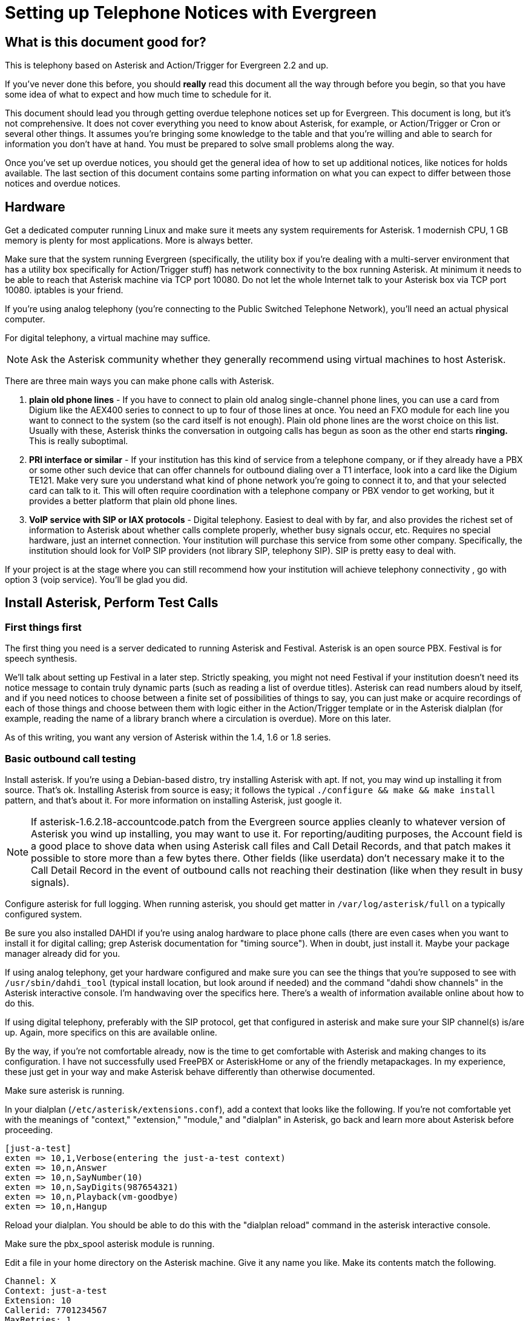 Setting up Telephone Notices with Evergreen
===========================================

[abstract]
What is this document good for?
-------------------------------
This is telephony based on Asterisk and Action/Trigger for Evergreen 2.2 and up.

If you've never done this before, you should *really* read this document all the way through before you begin, so that you have some idea of what to expect and how much time to schedule for it.

This document should lead you through getting overdue telephone notices set up for Evergreen.  This document is long, but it's not comprehensive.  It does not cover everything you need to know about Asterisk, for example, or Action/Trigger or Cron or several other things.  It assumes you're bringing some knowledge to the table and that you're willing and able to search for information you don't have at hand. You must be prepared to solve small problems along the way.

Once you've set up overdue notices, you should get the general idea of how to set up additional notices, like notices for holds available. The last section of this document contains some parting information on what you can expect to differ between those notices and overdue notices.

Hardware
--------
Get a dedicated computer running Linux and make sure it meets any system requirements for Asterisk. 1 modernish CPU, 1 GB memory is plenty for most
applications.  More is always better.

Make sure that the system running Evergreen (specifically, the utility box if you're dealing with a multi-server environment that has a utility box specifically for Action/Trigger stuff) has network connectivity to the box running Asterisk.  At minimum it needs to be able to reach that Asterisk machine via TCP port 10080.  Do not let the whole Internet talk to your Asterisk box via TCP port 10080.  iptables is your friend.

If you're using analog telephony (you're connecting to the Public Switched Telephone Network), you'll need an actual physical computer.

For digital telephony, a virtual machine may suffice.

NOTE: Ask the Asterisk community whether they generally recommend using virtual machines to host Asterisk.

There are three main ways you can make phone calls with Asterisk.

. *plain old phone lines* - If you have to connect to plain old analog single-channel phone lines, you can use a card from Digium like the
AEX400 series to connect to up to four of those lines at once.  You need an FXO
module for each line you want to connect to the system (so the card itself is not enough).  Plain old phone lines are the worst choice on this list.  Usually with these, Asterisk thinks the conversation in outgoing calls has begun as soon as the other end starts *ringing.*  This is really suboptimal.
. *PRI interface or similar* - If your institution has this kind of service from a telephone company, or if they already have a PBX or some other such device that can offer channels for outbound dialing over a T1 interface, look into a card like the Digium TE121.  Make very sure you understand what kind of phone network you're going to connect it to, and that your selected card can talk to it.  This will often require coordination with a telephone company or PBX vendor to get working, but it provides a better platform that plain old phone lines.
. *VoIP service with SIP or IAX protocols* - Digital telephony.  Easiest to
deal with by far, and also provides the richest set of information to Asterisk about whether calls complete properly, whether busy signals occur, etc.  Requires no special hardware, just an internet connection.  Your institution will purchase this service from some other company.  Specifically, the institution should look for VoIP SIP providers (not library SIP, telephony SIP).  SIP is pretty easy to deal with.

If your project is at the stage where you can still recommend how your institution will achieve telephony connectivity , go with option 3 (voip service). You'll be glad you did.

Install Asterisk, Perform Test Calls
------------------------------------

First things first
~~~~~~~~~~~~~~~~~~
The first thing you need is a server dedicated to running Asterisk and
Festival.  Asterisk is an open source PBX.  Festival is for speech synthesis.

We'll talk about setting up Festival in a later step.  Strictly speaking, you might not need Festival if your institution doesn't
need its notice message to contain truly dynamic parts (such as reading a
list of overdue titles).  Asterisk can read numbers aloud by itself, and if
you need notices to choose between a finite set of possibilities of things to
say, you can just make or acquire recordings of each of those things and
choose between them with logic either in the Action/Trigger template or in
the Asterisk dialplan (for example, reading the name of a library branch
where a circulation is overdue).  More on this later.

As of this writing, you want any version of Asterisk within the 1.4, 1.6 or 1.8 series.

Basic outbound call testing
~~~~~~~~~~~~~~~~~~~~~~~~~~~
Install asterisk.  If you're using a Debian-based distro, try installing
Asterisk with apt.  If not, you may wind up installing it from source.  That's
ok. Installing Asterisk from source is easy;  it follows the typical +./configure && make && make install+ pattern, and that's about it.  For more information on installing Asterisk, just google it.

NOTE: If asterisk-1.6.2.18-accountcode.patch from the Evergreen source applies cleanly to whatever version of Asterisk you wind up installing, you may want to use it.  For reporting/auditing purposes, the Account field is a good place to shove data when using Asterisk call files and Call Detail Records, and that patch makes it possible to store more than a few bytes there.  Other fields (like userdata) don't necessary make it to the Call Detail Record in the event of outbound calls not reaching their destination (like when they result in busy signals).

Configure asterisk for full logging.  When running asterisk, you should get matter in +/var/log/asterisk/full+ on a typically configured system.

Be sure you also installed DAHDI if you're using analog hardware to place phone calls (there are even cases when you want to install it for digital calling; grep Asterisk documentation for "timing source").
When in doubt, just install it.  Maybe your package manager already did for you.

If using analog telephony, get your hardware configured and make sure you can see the things that you're supposed to see with +/usr/sbin/dahdi_tool+ (typical install location, but look around if needed) and the command "dahdi show channels" in the Asterisk interactive console.  I'm handwaving over the specifics here.  There's a wealth of information available online about how to do this.

If using digital telephony, preferably with the SIP protocol, get that configured in asterisk and make sure your SIP channel(s) is/are up.  Again, more specifics on this are available online.

By the way, if you're not comfortable already, now is the time to get comfortable with Asterisk and making changes to its configuration.  I have not successfully used FreePBX or AsteriskHome or any of the friendly metapackages.  In my experience, these just get in your way and make Asterisk behave differently than otherwise documented.

Make sure asterisk is running.

In your dialplan (+/etc/asterisk/extensions.conf+), add a context that looks like the following.  If you're not comfortable yet with the meanings of "context," "extension," "module," and "dialplan" in Asterisk, go back and learn more about Asterisk before proceeding.

-------------------------------------------------------
[just-a-test]
exten => 10,1,Verbose(entering the just-a-test context)
exten => 10,n,Answer
exten => 10,n,SayNumber(10)
exten => 10,n,SayDigits(987654321)
exten => 10,n,Playback(vm-goodbye)
exten => 10,n,Hangup
-------------------------------------------------------

Reload your dialplan. You should be able to do this with the "dialplan reload"
command in the asterisk interactive console.

Make sure the pbx_spool asterisk module is running.

Edit a file in your home directory on the Asterisk machine.  Give it any name you like. Make its contents match the following.

-------------------------------------------------------
Channel: X
Context: just-a-test
Extension: 10
Callerid: 7701234567
MaxRetries: 1
RetryTime: 60
WaitTime: 30
Archive: 1
-------------------------------------------------------

Choose a phone number where you can be reached for this test call, such as your desk phone number.  Let's pretend that's 770-555-1212. Now replace the "X" in the first line with something like "SIP/mytrunk/7705551212" if you've configured SIP and named your trunk "mytrunk," or with something like "DAHDI/1/17705551212" if using analog hardware (the 1 between the slashes here means channel 1.)

Exactly what to replace that X with will vary a lot depending on circumstances.  If you're in a situation where you're not directly connected to the outside telephone network, but are rather behind some other PBX equipment or something, you may have to prepend a 9 to the number you wish to dial, or something like that. Whether or not to add a 1 before dialing the main phone number is also a matter of circumstance.  Sometimes you'll even be able to dial 7 digit phone numbers by themselves!

NOTE: I'm sorry I've obviously written the above from a North America-centric perspective; somebody else feel free to correct this.

When you think you've got something substituted for X that might work, do the following as root:

-------------------------------------------------------
cp yourfile /tmp
chown asterisk /tmp/yourfile
mv /tmp/yourfile /var/spool/asterisk/outgoing
-------------------------------------------------------

You might think that three step operation looks silly, but it's important that you not copy your "call file" (that's what we're calling the file you just composed) directly into +/var/spool/asterisk/outgoing+.  The copy operation may not be finished when Asterisk reads in the file to make a call.  By using a move operation instead (atomic) you make sure Asterisk doesn't see the file until it's completely there.

If you've got the right stuff, and I've glossed over a lot of detail above, so you may very well not get it on the first try, you should get a phone call at your desk, and you should hear a woman's voice count down from ten to one and say goodbye.

When you get the call, check whether your caller ID actually shows "7701234567" or whatever you entered for that line in your call file.  Not all phone service providers actually let you set the caller ID here!  Your institution probably wants the outgoing caller ID on these notices to be set to some phone number where patrons should call in. Don't promise your institution that you can actually make that happen until you test it!

Testing a Call with Festival
~~~~~~~~~~~~~~~~~~~~~~~~~~~~

If you don't need Festival (because perhaps you don't need to for the outbound notices to contain arbitrary strings like lists of item titles), move on to the next section in this document. But it's not that hard, and it does come in handy, so I recommend you keep going here.

Install festival.  Packages exist for any reasonable distro.

Follow the instructions at http://www.voip-info.org/wiki/view/Asterisk+festival+installation .  Within that document, just follow method 1 ("the easiest way") for installing Festival for Asterisk usage.

Edit the "just-a-test" context in your dialplan so that it now reads like this:

-------------------------------------------------------
[just-a-test]
exten => 10,1,Verbose(entering the just-a-test context)
exten => 10,n,Answer
exten => 10,n,SayDigits(123)
exten => 10,n,Festival(Testing testing one two three)
exten => 10,n,Playback(vm-goodbye)
exten => 10,n,Festival(Goodbye)
exten => 10,n,Hangup
-------------------------------------------------------

Reload your dialplan, and follow the steps as in the previous test to respool your call file for another outbound call.

When you answer this call, you should hear a nice lady's voice say "one two three," a less nice male-ish voice say "testing testing one two three," the nice lady say "goodbye", and the less nice male say "goodbye."

When you hear this test, you have festival configured correctly.

Deploy Perl scripts connecting Evergreen to Asterisk
----------------------------------------------------
You've got to set up two Perl scripts now.  These two scripts are involved in getting call files from Evergreen to Asterisk.  Evergreen basically generates a
call file via an Action/Trigger template and then ships it off to the Asterisk machine.  More on that later.

For now, the important thing is that Evergreen will send call files to your Asterisk machine on TCP port 10080 via XML-RPC.  One of these two Perl scripts I'm talking about has the job of listening for those deliveries.

Find the +Open-ILS/src/asterisk/pbx-daemon+ directory in the tarball for whatever version of Evergreen you installed, or from a checkout of the master branch.  From there, copy the two .pl files to +/usr/local/bin+ and the one .conf file to +/usr/local/etc+.

Try to run the command +eg-pbx-mediator.pl -c /usr/local/etc/eg-pbx-daemon.conf+.  It probably won't work the first time.  Read whatever error messages you get, and use your distribution's package manager or CPAN to install any missing perl dependencies (like Config::General and RPC::XML).  Rinse and repeat until the script runs without errors.  Use sudo or su to run it as the user "nobody." Once eg-pbx-mediator.pl is running, background it and get it out of your sight.

From the utility box, make sure you can telnet to your Asterisk box on port 10080.  If you can't get a connection, there's a either a firewall in your way or some other network layer problem.  Resolve that before continuing.

Now try to run +eg-pbx-allocator.pl -c /usr/local/etc/eg-pbx-daemon.conf+.  Follow the same process as above to install any missing dependencies or fix any errors.  This script is not a daemon, so it should exit immediately (and silently) when it's configured correctly.  We're going to want to run it via cronjob eventually, but we'll set that up in a later step.

What does each script do, you ask?  Basically eg-pbx-mediator.pl listens for call files from Evergreen and drops them off in +/var/tmp+.  eg-pbx-allocator.pl will move a given number of call files from +/var/tmp+ into +/var/spool/asterisk/outgoing+.  The reason there are two separate scripts doing this is so that you can schedule eg-pbx-allocator.pl to run (via cron) only during times when you want to be calling patrons (like during the day, and not on Sundays).

Getting your call script together
---------------------------------
Now you need to determine what your notifications should say.  There are not useful defaults for this in Evergreen yet.

We know we can do overdue notices and hold available notices.  There are other "hooks" (see your Action/Trigger vocabulary) off which we could build other event definitions.  Chart your own course here and please share your results with the community!

For an overdue notice, for example, you need to decide (or get the
institution to decide) literally word for word what you want the message to
say.

Generic example:

-------------------------------------------------------
This is the Example Consortium calling on behalf of Example Branch 1 to inform
you that you have <number> overdue item(s).  The following titles are overdue:
<titles of overdue items>.  For more information, please call Example Branch 1
at <branch's phone number>.  Thank you.
-------------------------------------------------------

And then you need to create or obtain a similar script for hold available notices.

The following two subsections cover how to write a very basic dialplan and how to record sound files for a custom script.

Expanding your dialplan
~~~~~~~~~~~~~~~~~~~~~~~

Now it's time to create more complete dialplans that reflect your call scripts.

In +/etc/asterisk/extensions.conf+, add a new context like the following.  This follows our example call script above, and assumes you installed and set up Festival.

-------------------------------------------------------
[overdue-notice]
exten => 11,1,Verbose(started in eg-overdue-notice)
exten => 11,n,Answer
exten => 11,n,Festival(This is the)
exten => 11,n,Festival(${root_ou_name})
exten => 11,n,Festival(calling on behalf of the)
exten => 11,n,Festival(${ou_name})
exten => 11,n,Festival(to inform you that you have)
exten => 11,n,SayNumber(${items})
exten => 11,n,GotoIf($[0${items} > 1]?20:25)     ; spaces important
exten => 11,20,Festival(overdue items.)          ; this is plural
exten => 11,n,Goto(30)
exten => 11,25,Festival(overdue item.)           ; this is singular
exten => 11,n,Goto(30)
exten => 11,30,Festival(The following titles are overdue)
exten => 11,n,Festival(${titles})
exten => 11,n,Festival(For more information please call)
exten => 11,n,Festival(${ou_name})
exten => 11,n,Festival(at)
exten => 11,n,SayDigits(${ou_phone})
exten => 11,n,Festival(Thank you.)
exten => 11,n,Hangup
-------------------------------------------------------

There are several things to bear in mind about the above dialplan.  It's extremely simple in that it doesn't attempt answering machine detection and it doesn't offer the called party any way to repeat part of the message.  If you're using plain-old-phone-lines (as opposed to a PRI card or digital telephony) this message will actually play to the ringback tone instead of waiting for a human to answer!  Furthermore, it's going to read everything in a hard-to-understand robot voice.

It will, however, serve its purpose in testing whether our call script will work.

Compose a new call file like this:

-------------------------------------------------------
Channel: X
Context: overdue-notice
Extension: 11
Callerid: 7701234567
MaxRetries: 1
RetryTime: 60
WaitTime: 30
Archive: 1
Set: rout_ou_name=Example Consortium
Set: ou_name=Example Branch 1
Set: ou_phone=4045551212
Set: items=2
Set: titles=Harry Potter. The Da Vinci Code.
-------------------------------------------------------

where you substitute "SIP/blah/somenumber" or "DAHDI/N/somenumber" for X as in the earlier example in this document.

Spool the file as per previous instructions. Does the message being read to you over the phone match the script you have?  If so, great.  Otherwise, do not continue until you get it right.

Repeat this process to create a hold-available notice, assuming your institution wants one.  You'll create a similar chunk of dialplan, but you'll just change the messages and logic to reflect your script for hold-available notices rather than your script for overdue notices.

Recording Sounds
~~~~~~~~~~~~~~~~
Now to get rid of the robot voice.  For all the static parts of your call script (represented in the dialplan by lines that call Festival() without using any variables for arguments such as +${items}+), you can ask your institution to have somebody record wave files saying these phrases.  Or maybe by the time you read this document Evergreen will have some standard dialplans and matching sound files.  Or you may have to do the voice work yourself.

'Audacity' is a great open source application for recording and editing sound files.  Avoid clipping and introducing noisy artifacts.  How to record good audio is obviously outside the scope of this document, but anybody can do it.  Export Microsoft-style wav files, at 44100hz/16-bit.

Once you have your wave files of all the parts of the dialplan recorded, you'll need to turn them into GSM files for Asterisk.

Use sox to convert your WAV files to GSM.  sox is available on every serious Linux distro. For a single file, do this:

-------------------------------------------------------
sox infile.wav -r 8000 -c 1 outfile.gsm  resample -ql
-------------------------------------------------------

Put the above command inside a for loop to handle all your WAVs at once.  I leave that as an exercise for the reader.

Make sure your can play the product by running:
-------------------------------------------------------
play outfile.gsm
-------------------------------------------------------

It'll sound relatively lo-fi, but as long as you can hear yourself, that'll do.  It'll probably sound more natural through a phone handset than it does through your workstation's speakers.

Ideally you will have given your GSM files names that easily map to the strings of text that you have spoken in each file.  Place these files in +/var/lib/asterisk/sounds+ on the Asterisk server.  Then replace all of the static Festival calls in your dialplans with lines that look like this:

-------------------------------------------------------
exten => 11,n,Playback(For-more-information-please-call)
-------------------------------------------------------

The above assumes that there is a file at +/var/lib/asterisk/sounds/For-more-information-please-call.gsm+.

Reload your dialplan. Re-run the test from end of the section "expanding your dialplan."  You should hear your own voice replacing the hard-to-understand robot voice for all but the dynamic parts of the message.

Action/Trigger Event Definitions
--------------------------------

It's time to create Action/Trigger Event Definitions (rows in the action_trigger.event_definition table) for the notifications you want.

Setting up the event definition itself
~~~~~~~~~~~~~~~~~~~~~~~~~~~~~~~~~~~~~~

There should be a stock example event definition linked to the the "checkout.due" hook.  For your overdue notices, you can just adjust this *if* you're going to be setting up overdue notices for the entire system or consortia using the Evergreen instance.

If, on the other hand, you're setting up telephone notifications just for a certain branch or system, go ahead and create a new event definition, and make extra sure that its owner field contains the ID of the highest org unit that you want to be involved in your notifications, and no higher.

Make your event definition look like the following. Columns I haven't mentioned can be left on their default values.

-------------------------------------------------------
active          | t
owner           | N     -- where N is the top org unit where you want notices
name            | Overdue Telephone Notification For Blah Library System
hook            | checkout.due
validator       | CircIsOverdue
reactor         | ProcessTemplate       -- sic! just while we're testing
delay           | 5 seconds
delay_field     | due_date
group_field     | usr
template        | test                  -- sic! just while we're testing
granularity     | Telephony
-------------------------------------------------------

The above isn't really enough to get the job done, but we're going to do this in baby steps.

Now make sure you have rows in action_trigger.environment that point to your event_definition (i.e., they have the correct event_definition ID in the "event_def" column) with the following three values for "path".

-------------------------------------------------------
target_copy.call_number.record.simple_record
usr.settings
circ_lib
-------------------------------------------------------

Once that's done, here's a simple template.  The more you want to change it, the more comfortable you'll need to be with Template Toolkit Syntax. Try setting the "template" column of your action_trigger.event_definition row to this:

-------------------------------------------------------
[%-

# Get a usable phone number.
phone = target.0.usr.day_phone | replace('[^0-9]', '');

IF phone.length == 7;
  chan = 'DAHDI/r1/' _ phone;
ELSIF phone.length == 10;
  chan = 'DAHDI/r1/1' _ phone;
ELSE;
  ";noop bad phone number: '" _ phone _ "'"; STOP;
END;

branchname = target.0.circ_lib.shortname | lower;
branchphone = target.0.circ_lib.phone | replace('[^0-9]','');
-%]
Channel: [% chan %]
Context: overdue-notice
Extension: 11
MaxRetries: 2
RetryTime: 300
WaitTime: 30
Archive: 1
Set: eg_user_id=[% target.0.usr.id %]
Set: items=[% target.size %]
Set: branchname=[% branchname %]
Set: branchphone=[% branchphone %]
Set: titlestring=[%
  titles = [];
  FOR circ IN target;
    t = circ.target_copy.call_number.record.simple_record.title;
    t = t | replace('[^a-zA-Z0-9]',' '); # commas and things break Festival
    titles.push(t);
  END;
  titles.join(". ");
%]

[%#
  # Make sure this template ends with some line feeds! You don't want the
  # "Set: titlestring=blah" line to be the last thing in the output without
  # a linefeed (this, combined with things that happen later, will lead to
  # callfiles that Asterisk cannot parse).
%]

-------------------------------------------------------

Around the middle, notice the lines where the template defines a variable "chan".  Make sure that "chan" is getting set to something that will actually work for placing a call with your system.  It may start with DAHDI or it may start with SIP, and the middle part will vary as well.  It all depends on what you had to put in your test call files earlier in order to be able to place test calls.

Enough about the template for now. Let's run some test events and see if we can generate a correct callfile from this template.

Testing some events for call file generation
~~~~~~~~~~~~~~~~~~~~~~~~~~~~~~~~~~~~~~~~~~~~

On your institution's utility server, change to the opensrf user and issue the following command.

NOTE: For a busy institution that might have lots of overdue circulations (> 1000) you should take care to do this at some point in the day that won't disrupt other important processes on the utility box.  This could take a while (hours, potentially).

-------------------------------------------------------
/openils/bin/action_trigger_runner.pl --run-pending --process-hooks --granularity Telephony
-------------------------------------------------------

When that command finishes, you should have some rows in your *action_trigger.event* table where the "event_def" column matches the ID of the telephony event definition you just set up and the "state" column is "complete".

If you have rows where "event_def" is right but the state is not "complete," investigate that as you would any action trigger problem.  Otherwise your event rows will have numbers in the "template_output" column.  Pick some of those values from the "template_output" column, and for each of those values select the row from the *action_trigger.event_output* table with the matching ID.

The value of the "data" column of your event output rows should look like a callfile that matches the format of the callfiles you successfully tested in earlier sections of this document.  If you're not getting something that looks like a callfile that should work, make adjustments until you do.  Once you think you have something that might work, try pasting it into a text editor, substituting your own phone number for the one generated from the patron record, and spooling that as a callfile on the Asterisk system.  In theory you should hear a complete overdue notice.

Finishing touches
-----------------

Revalidation
~~~~~~~~~~~~

TODO: Explain how to use revalidator_uri in +eg-pbx-daemon.conf+ to revalidate events that have been waiting for the allocator for a while right before we actually attempt to spool their callfiles with Asterisk, so patrons don't get stale overdue notices and such.

Patch AstCall.pm
~~~~~~~~~~~~~~~~

If you're using a version of Evergreen earlier than 2.1.0, take the following commit from the Evergreen git repository and apply it on your utility server: e2d50e9f062c.

/openils/conf/opensrf.xml
~~~~~~~~~~~~~~~~~~~~~~~~~

On the utility server edit +/openils/conf/opensrf.xml+ so that the <telephony> section looks like this:

-------------------------------------------------------
<telephony>
    <enabled>1</enabled>    <!-- I think this setting isn't actually used -->
    <driver>SIP</driver>    <!-- Always make this SIP, no matter what. -->
        <channels>          <!-- This isn't used but must be here anyway. -->
                <channel>1</channel>
                <channel>2</channel>
        </channels>
    <host>A.B.C.D</host>    <!-- for A.B.C.D, enter the IP of Asterisk box -->
    <port>10080</port>      <!-- default, little reason to change this -->
    <user>evergreen</user>  <!-- not actually used -->
    <pw>evergreen</pw>      <!-- not actually used -->
</telephony>
-------------------------------------------------------

Yes, I realize most of that config is ridiculous, especially how it expects you to have "SIP" as the driver even when you're using analog hardware. The config was shaped by earlier designs for A/T-based telephony that have been superseded. We should fix this, but don't worry: it's your event definition template that really spells out DAHDI or SIP, anyway.

Of course, somebody should clean up the config and the code that uses it to reflect what we really need, and then ideally update this document.  Thanks in advance.

Services to restart
~~~~~~~~~~~~~~~~~~~
Restart the open-ils.trigger and the opensrf.settings services on the utility box.  If you don't usually restart specific services like that, restarting all the services on the utility box is fine.

Make your event definition use the AstCall reactor
~~~~~~~~~~~~~~~~~~~~~~~~~~~~~~~~~~~~~~~~~~~~~~~~~~
Remember the event definition you made for telephone notices a few steps ago?  Change the value of its "reactor" column from 'ProcessTemplate' to 'AstCall'.

Init scripts for the Asterisk box
~~~~~~~~~~~~~~~~~~~~~~~~~~~~~~~~~

If you installed Asterisk from source instead of from a distro package, look in the source tarball for sample init scripts.  Choose the one appropriate for your distro, put it in place, run 'chkconfig' or 'update-rc.d' or whatever's appropriate for your distro, and make sure you can start and stop Asterisk with that init script now.

For festival, I think on Debianesque distros you will have installed this from a package, but if you're on something Redhat-ish and you need an init script, the following will probably work.

Festival:
-------------------------------------------------------
#!/bin/sh
#
# festival:     Festival Text-to-Speech server
#
# chkconfig:    - 26 89
# description:  Festival Text-to-Speech server
#

# Source function library.
. /etc/rc.d/init.d/functions

start()
{
        mkdir -p /var/log/festival
        mkdir -p /var/run/festival
        cd /var/run/festival
        echo -n $"Starting festival: "
        nohup festival_server -l /var/log/festival &
        echo
}

stop()
{
        echo -n $"Shutting down festival: "
        festival_server_control -l /var/log/festival exit
        echo
}

# See how we were called.
case "$1" in
  start)
        start
        ;;
  stop)
        stop
        ;;
  restart|reload)
        stop
        start
        ;;
  status)
        status festival_server
        ;;
  *)
        echo $"Usage: $0 {start|stop|restart|reload}"
        exit 1
esac

exit 0
-------------------------------------------------------

For eg-pbx-mediator.pl, use this init script.  Actually you should change it to run the mediator as the 'nobody' user instead of as the 'root' user, but I haven't got around to that yet.

-------------------------------------------------------
#!/bin/sh
#
# eg-pbx-mediator:      Daemon to listen for call files from Evergreen
#
# chkconfig:    - 62 38
# description:  Daemon to listen for call files from Evergreen
#

PIDFILE=/var/run/eg-pbx-mediator.pid

start()
{
        echo -n "Starting eg-pbx-daemon: "
        /usr/local/bin/eg-pbx-mediator.pl -c /usr/local/etc/eg-pbx-daemon.conf &
        echo
        echo $! > $PIDFILE
}

stop()
{
        echo -n "Shutting down eg-pbx-daemon: "
        [ -r $PIDFILE ] && kill `cat $PIDFILE `
        echo
}

# See how we were called.
case "$1" in
  start)
        start
        ;;
  stop)
        stop
        ;;
  restart|reload)
        stop
        start
        ;;
  *)
        echo $"Usage: $0 {start|stop|restart|reload}"
        exit 1
esac

exit 0

-------------------------------------------------------

Cron job for eg-pbx-allocator.pl
~~~~~~~~~~~~~~~~~~~~~~~~~~~~~~~~

On the asterisk machine, create a cron job (or more than one) for root to run the eg-pbx-allocator.pl script.  The idea is to run this script every minute during the "call window", or the period of time during which your institution is okay with calls going out.  Make sure you communicate with your institution and find out when this window is!

Here's an example from root's crontab on Anytown Public Library's Asterisk box:

-------------------------------------------------------
# Call window for Anytown Public Lib: 930am - 630pm Mon-Sat
# The three lines below here do this.
* 10-17 * * 1-6 /usr/local/bin/eg-pbx-allocator.pl -c /usr/local/etc/eg-pbx-daemon.conf
0-29 18 * * 1-6 /usr/local/bin/eg-pbx-allocator.pl -c /usr/local/etc/eg-pbx-daemon.conf
30-59 9 * * 1-6 /usr/local/bin/eg-pbx-allocator.pl -c /usr/local/etc/eg-pbx-daemon.conf
-------------------------------------------------------

So you see how those three cron lines together run the allocator every minute within Anytown's 930am - 630pm Mon-Sat call window.

Cron job for action_trigger_runner.pl
~~~~~~~~~~~~~~~~~~~~~~~~~~~~~~~~~~~~~

On the utility server, create a cronjob as opensrf to run action_trigger_runner.pl with the particular arguments we need for telephony notices.  If you're just doing overdue notices, most (but not all) Evergreen systems calculate overdues at midnight, so you 'could' have this cronjob run just once per day, some time in the wee hours.

On the other hand, if you're eventually going to run telephony notices for holds available, too, then you want to run action_trigger_runner.pl with our arguments more often.  Run it at the same frequency as you run the general --run-pending call, but slightly offset.  For example, if you have a general "Run all pending A/T events every half hour" cronjob that does things every hour at :00 and :30, then perhaps use this for your telephony --run-pending job:

-------------------------------------------------------
# Runs all pending telephony A/T events every half hour (offset by 10 min)
10,40 * * * * . ~/.bashrc && /openils/bin/action_trigger_runner.pl --osrf-config /openils/conf/opensrf_core.xml --run-pending --process-hooks --granularity Telephony
-------------------------------------------------------

Holidays
~~~~~~~~
TODO: Write this section

Rollover failed notices
~~~~~~~~~~~~~~~~~~~~~~~
TODO: Write this section

Congratulations!
~~~~~~~~~~~~~~~~

Congratulations!  In a perfect world, telephone overdue notices for your institution are now live.  If you're not quite there, but you followed this document carefully, you should at least be close, and maybe with some clever troubleshooting you'll get there soon.

What to do differently for hooks like hold.available
----------------------------------------------------

For your event definition where the hook is "hold.available", be sure you make the "validator" column "HoldIsAvailable".

Also, hold.available is an "active hook" as opposed to a passive one (like checkout.due) in Action/Trigger parlance.  I suppose the only thing that you really need to know about it is that events for hold.available, once you set up an event definition, will appear all throughout the day, unlike the events for checkout.due, which will typically appear all at once sometime shortly after midnight.

This may have implications for load scheduling.  That might mean changes to the cron job on the Asterisk machine that runs eg-pbx-allocator.pl, or changes to the queue_limit value in +/usr/local/etc/eg-pbx-daemon.conf+, or other things.  Telephony is an adventure.

The target for a hold.available hook is a hold, unlike a checkout.due hook for which the target is a circ, so for your event_definition's environment, notice change 'circ_lib' to 'pickup_lib'.  Then within your event_definition's template, make the same substitution and any other reasonable changes in light of the fact that now target is an array of holds, whereas before it was an array of circs.

Troubleshooting and support
---------------------------

Troubleshooting post-go-live
~~~~~~~~~~~~~~~~~~~~~~~~~~~~

Want to see what's your telephony system is doing?  The best things you can do are these.

TODO: Explain how info from Account in a callfile winds up in CSV, and why it's good and helpful.

- Activate one of the cdr modules that come with Asterisk.  Call Detail Records wind up in either a CSV file or a database table depending on which module you activate.  You can even have the cdr_pgsql.so module put that database table in the same postgres database as Evergreen itself uses.  A cdr database table will have one row per call made, with lots of information about what the phone number was and what happened with the call.  This information will be less reliable if you're using analog hardware, but is better if you're using digital telephony (VoIP).
- Check +/var/log/asterisk/full+.  grep around in this file to learn how to find all kinds of good information.
- Run the interactive Asterisk console.  On the asterisk server, as root, run */usr/sbin/asterisk -rvvvvvvvvvv* .  Watch things happen in real time.
- Consult the Evergreen database to see what kinds of notices have been generated.  The following is an example query to see if any telephone notices went out regarding Harry Potter (assuming you kept the titlestring part in your event definition template):
-------------------------------------------------------
SELECT atev.id
FROM action_trigger.event_definition atevdef
JOIN action_trigger.event atev ON (atev.event_def = atevdef.id)
JOIN action_trigger.event_output ateo ON (ateo.id = atev.template_output)
WHERE ateo.data ILIKE '%harry potter%';
-------------------------------------------------------
- Want to know what hold available events have been generated for a given user? Try a query like this:
-------------------------------------------------------
SELECT atev.id,atev.state,ateo.data
FROM action_trigger.event atev
JOIN action_trigger.event_definition atevdev ON (atevdef.id = atev.event_def)
LEFT JOIN action_trigger.event_output ateo ON (ateo.id = atev.template_output)
JOIN action.hold_request ahr ON (ahr.id = atev.target)
WHERE atevdef.hook = 'hold.available' and ahr.usr = <yourusridhere>;
-------------------------------------------------------

Stopping and restarting notices
-------------------------------

Is the system going haywire, and you need to stop outbound notices until you can figure out what's going on?  The following two steps are enough to stop notices in their tracks:

. Comment out the cron jobs for *eg-pbx-allocator.pl* in root's crontab on the Asterisk machine.
. +/etc/init.d/asterisk+ stop

Restarting notices is basically the obvious opposite of the above two steps, BUT you may wish to clear out previously queued notices first (or you may not, this just depends on what you're trying to accomplish and why you stopped notices in the first place).  For Evergreen telephony, there's a two-stage queuing system in play.  Files first go to +/var/tmp+ and then to +/var/spool/asterisk/outgoing+ so look for call files there and delete some if appropriate.

Clearing out queued notices
---------------------------

Sometimes something will have happened (perhaps Evergreen has been used in offline mode for a while) and the system will have generated a lot of pending notices for overdues and holds that aren't actually correct.  Remember that overdue notices are produced typically just after midnight, and hold available notices are produced all the time.  Fixing wrong overdues or wrong hold shelving does NOT automatically recall any generated notices, so if there's some big disruptive event that's happened, it may be wise to clear out pending notices.  It's even better if you can do this before the call window opens for the day.

To remove queued notices (this is irrevocable!), just do

+rm /var/tmp/EG*.call+

+rm /var/spool/asterisk/outgoing/*+

You could move these files somewhere instead of deleting them if you think there's some chance you might not actually want to delete them all.
